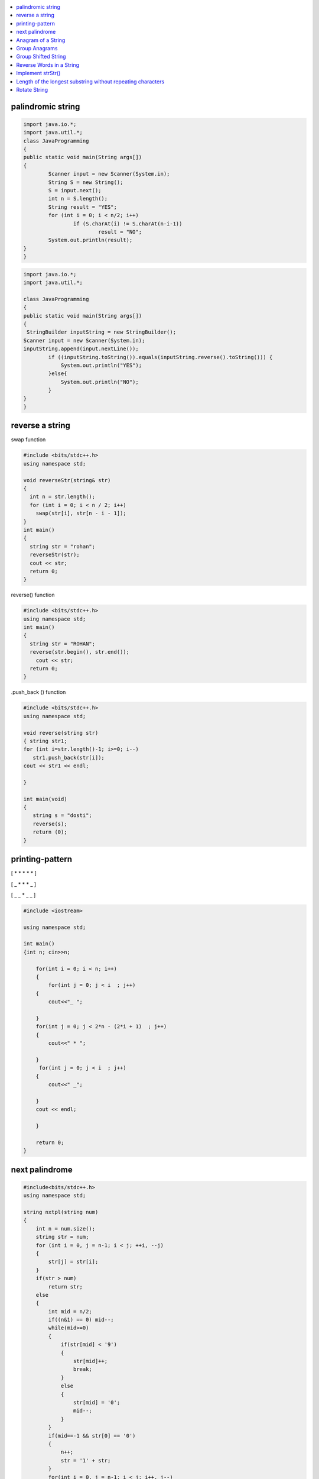 

.. contents::
   :local:
   :depth: 2
   
palindromic string
===============================================================================

.. code:: java

	import java.io.*;
	import java.util.*;
	class JavaProgramming
	{
	public static void main(String args[])
	{
		Scanner input = new Scanner(System.in);
		String S = new String();
		S = input.next();
		int n = S.length();
		String result = "YES";
		for (int i = 0; i < n/2; i++) 
			if (S.charAt(i) != S.charAt(n-i-1)) 
				result = "NO";
		System.out.println(result);
	}
	}
	
.. code:: java

		import java.io.*;
		import java.util.*;

		class JavaProgramming
		{
		public static void main(String args[])
		{
		 StringBuilder inputString = new StringBuilder(); 	
		Scanner input = new Scanner(System.in);
		inputString.append(input.nextLine());
			if ((inputString.toString()).equals(inputString.reverse().toString())) {
			    System.out.println("YES");
			}else{
			    System.out.println("NO");
			}
		}
		}	

 
 
reverse a string
===============================================================================

swap function

.. code:: c++

    #include <bits/stdc++.h> 
    using namespace std; 

    void reverseStr(string& str) 
    { 
      int n = str.length(); 
      for (int i = 0; i < n / 2; i++) 
        swap(str[i], str[n - i - 1]); 
    } 
    int main() 
    { 
      string str = "rohan"; 
      reverseStr(str); 
      cout << str; 
      return 0; 
    } 
    
reverse() function

.. code:: c++

  #include <bits/stdc++.h> 
  using namespace std; 
  int main() 
  { 
    string str = "ROHAN"; 
    reverse(str.begin(), str.end()); 
      cout << str; 
    return 0; 
  } 

.push_back () function

.. code:: c++

   #include <bits/stdc++.h> 
   using namespace std; 

   void reverse(string str) 
   { string str1;
   for (int i=str.length()-1; i>=0; i--) 
      str1.push_back(str[i]);
   cout << str1 << endl;

   } 

   int main(void) 
   { 
      string s = "dosti"; 
      reverse(s); 
      return (0); 
   } 

printing-pattern
===============================================================================


[ * * * * * ]

[ _ * * * _ ]

[ _ _ * _ _ ]

.. code:: c++

    #include <iostream>

    using namespace std;

    int main()
    {int n; cin>>n;

        for(int i = 0; i < n; i++)
        {
            for(int j = 0; j < i  ; j++)
        {
            cout<<"_ ";

        }
        for(int j = 0; j < 2*n - (2*i + 1)  ; j++)
        {
            cout<<" * ";

        }
         for(int j = 0; j < i  ; j++)
        {
            cout<<" _";

        }
        cout << endl;

        }

        return 0;
    }


next palindrome
===============================================================================


.. code:: c++

      #include<bits/stdc++.h>
      using namespace std;

      string nxtpl(string num)
      {
          int n = num.size();
          string str = num;
          for (int i = 0, j = n-1; i < j; ++i, --j)
          {
              str[j] = str[i];
          }
          if(str > num)
              return str;
          else
          {
              int mid = n/2;
              if((n&1) == 0) mid--;
              while(mid>=0)
              {
                  if(str[mid] < '9')
                  {
                      str[mid]++;
                      break;
                  }
                  else
                  {
                      str[mid] = '0';
                      mid--;
                  }
              }
              if(mid==-1 && str[0] == '0')
              {
                  n++;
                  str = '1' + str;
              }
              for(int i = 0, j = n-1; i < j; i++, j--)
              {
                  str[j] = str[i];
              }
              return str;
          }
      }

      int main()
      {
          string s = "4321";
          string np = nxtpl(s);
          cout << np;
          return 0;
      }


`Anagram of a String <https://www.geeksforgeeks.org/check-whether-two-strings-are-anagram-of-each-other/>`_
===============================================================================

1. using 2 loop(n²)

.. code:: c++

      #include<bits/stdc++.h>
      using namespace std;
      bool isanagram(string s1 , string s2)
      {   bool anagram;
          bool visited[s1.size()];
          if(s1.size() == s2.size())
          {
              for (int i = 0; i < s1.size(); ++i)
              {char x = s1[i];
                  anagram = false;
                  for (int j = 0; j < s2.size(); ++j)
                  {
                      if((x == s2[j]) && !visited[j])
                      {   visited[j] = true;
                          anagram = true;
                          break;
                      }
                  }
                  if(!anagram)
                      return false;
              }
          }
          if(!anagram)
              return false;
          else
              return true;
      }
      int main()
      {
          string s1 = "aa#$123b";
          string s2 = "aba#$321";
          bool anagram = isanagram(s1, s2);
          if(anagram)
              cout << "anagram";
          else
              cout << "not anagram";
          return 0;
      }
 
2. using Sorting O(nLogn)

.. code:: c++

      bool isanagram(string s1 , string s2)
      {   
          if(s1.size() != s2.size())
              return false;
          sort(s1.begin(), s1.end());
          sort(s2.begin(), s2.end());
          for (int i = 0; i < s1.size(); ++i)
          {
              if(s1[i] != s2[i])
                  return false;
          }
          return true;
      }

3. using hashing O(n)
 
.. code:: c++

       bool isanagram(string s1 , string s2)
      {   
          if(s1.size() != s2.size())
              return false;
          map<char, int> map;
          for (int i = 0; i < s1.size(); ++i)
          {
             map[s1[i]]++;
             map[s2[i]]--;
          }
          for(auto it : map)
              if(it.second != 0)
                  return false;
          return true;
      }
      
`Group Anagrams <https://leetcode.com/problems/group-anagrams/>`_
===============================================================================

C++

.. code:: c++      

    vector<vector<string>> groupAnagrams(vector<string>& strs) {
        vector<vector<string>> ans;
        unordered_map<string,vector<string>> mp;
        
        for(auto x: strs)
        {
            string temp = x;
            sort(x.begin(),x.end());
            mp[x].push_back(temp);
        }
        for(auto x: mp)
        {
            ans.push_back(x.second);
        }
        return ans;
    }
    
JAVA

.. code:: java

		import java.io.*;
		import java.util.*;
		class JavaProgramming
		{	
		 public static List<List<String>> groupAnagrams(String[] strs) {
		HashMap<String, List<String>> hm = new HashMap<>();
		    for(int i = 0; i < strs.length; i++) {
		    char[] sw = strs[i].toCharArray();
		    Arrays.sort(sw);
		    String word = new String(sw);
		    if (!hm.containsKey(word))
			hm.put(word, new ArrayList<>());
		    hm.get(word).add(strs[i]);

		}
		return new ArrayList<>(hm.values());
		}
		public static void main(String args[])
		{
		    String arr[] = { "cat", "dog", "tac", "god", "act" };
			List<List<String>> ans = groupAnagrams(arr);
			for (List<String> l1 : ans)
		       System.out.println(l1); 

		}					
		}


`Group Shifted String <https://www.geeksforgeeks.org/group-shifted-string/>`_
===============================================================================

.. code:: c++


	public static ArrayList<ArrayList<String>> groupShiftedStrings(String[] array) {
		HashMap<String, ArrayList<String>> map = new HashMap<String, ArrayList<String>>();
		for(int i = 0 ;i < array.length ;i++) {
			String codedString = generatecode(array[i]);
			if (!map.containsKey(codedString))
                		map.put(codedString, new ArrayList<>());
            		map.get(codedString).add(array[i]);
		}
		return new ArrayList<>(map.values());
	}
	
	  public static String generatecode(String str) {
		String ans = "";
		for(int i = 1; i < str.length() ; i++) {
			char ch1 = str.charAt(i);
			char ch2 = str.charAt(i - 1);
			int diff = ch1 - ch2;
			if(diff < 0) {
				diff += 26;
			}
			ans += 'a' + diff;
		}
		
		return ans;
	}


`Reverse Words in a String <https://leetcode.com/problems/reverse-words-in-a-string/>`_
===============================================================================

`using stack <https://github.com/Love4684/Data-Structures-and-Algorithms/tree/master/DS-ALGO/stacks#id1>`_

.. code:: c++

    string reverseWords(string s) {
        string ans ;
        int i = 0;
        int n = s.length();
        while(i<n)
        {
            while(i < n && s[i] == ' ') i++;
            if(i >= n) break;
            int j = i+1;
            while(j < n && s[j] != ' ') j++;
            string sub = s.substr(i, j-i);
            if(ans.length() == 0) 
                ans = sub;
            else 
                ans = sub + " " + ans;
            i = j+1;
        }
        return ans;
    }
    
JAVA

.. code:: java

    //  Time Complexity = O(N)
    //  Space Complexity = O(1)     Neglecting the required String answer space
    
    public String reverseWords(String s) {
        //  Triming all the leading and trailing spaces with just one space in the end
        s=s.trim()+" ";         
        String answer = "", word = "";  //  Resultant String array "answer" and String "word" for each word
        int flag=0;             //  Flag variable
        
        for(int i = 0 ; i < s.length() ; i++){
            if(s.charAt(i) != ' '){
                word += s.charAt(i);
                flag=0;
            }
            else if(flag == 0){
                answer = word +" "+ answer;
                word = "";
                flag = 1;
            }
        }
        
        return answer.trim();
    }
    
.. code:: java

	import java.io.*;
	import java.util.*;
	class JavaProgramming
	{
	    public static String reverseWords(String s) {
	    String[] arr = s.replaceAll(" +", " ").split(" "); 

	    String ans = "";
	    for(String str : arr){
		    ans = str +" "+ans;  
	    }
	    return ans.trim();
	}
	public static void main(String[] args)
	{
		String s = "TUF is great for interview preparation";
		System.out.print(reverseWords(s));
	 }
	}
    

`Implement strStr() <https://leetcode.com/problems/implement-strstr/>`_
===============================================================================

.. code:: c++


      int strStr(string haystack, string needle)
      {
          int n = haystack.size();
          int m = needle.size();

          if (m == 0)
              return 0;

          int i = 0, j = 0;

          for (i = 0; i < n; ++i)
              if (haystack[i] == needle[0])
              {
                  for (j = 1; j < m; ++j)
                      if (haystack[i + j] != needle[j])
                          break;

                  if (j == m)
                      return i;
              }

          return -1;
      }

`Length of the longest substring without repeating characters <https://leetcode.com/problems/longest-substring-without-repeating-characters/>`_
===============================================================================

`Rotate String <https://leetcode.com/problems/rotate-string/>`_
===============================================================================

.. code:: c++
